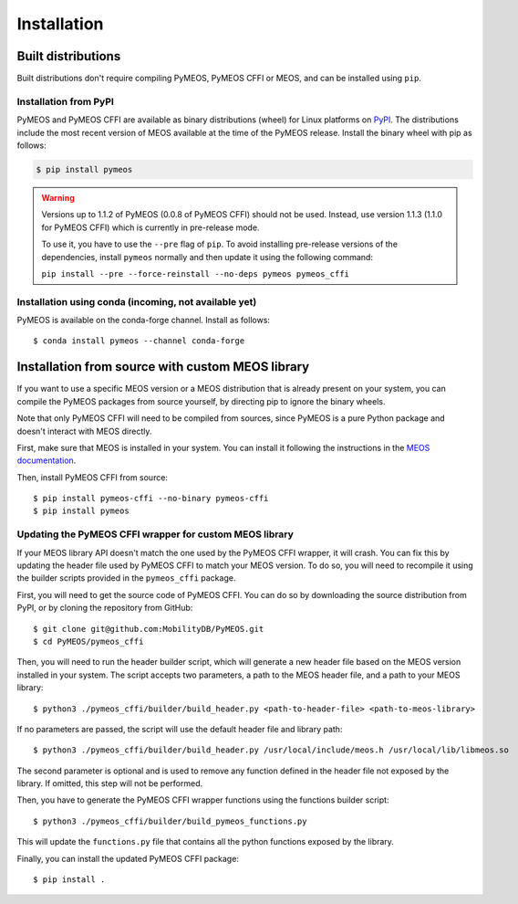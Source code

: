 Installation
============

Built distributions
-------------------

Built distributions don't require compiling PyMEOS, PyMEOS CFFI or MEOS,
and can be installed using ``pip``.

Installation from PyPI
^^^^^^^^^^^^^^^^^^^^^^

PyMEOS and PyMEOS CFFI are available as binary distributions (wheel) for Linux platforms on
`PyPI <https://pypi.org/project/pymeos/>`__. The distributions include the most recent version of MEOS available at the
time of the PyMEOS release. Install the binary wheel with pip as follows:

.. code-block:: console

    $ pip install pymeos

.. warning::
    Versions up to 1.1.2 of PyMEOS (0.0.8 of PyMEOS CFFI) should not be used. Instead,
    use version 1.1.3 (1.1.0 for PyMEOS CFFI) which is currently in pre-release mode.

    To use it, you have to use the ``--pre`` flag of ``pip``. To avoid installing
    pre-release versions of the dependencies, install ``pymeos`` normally and then
    update it using the following command:

    ``pip install --pre --force-reinstall --no-deps pymeos pymeos_cffi``


Installation using conda (incoming, not available yet)
^^^^^^^^^^^^^^^^^^^^^^^^^^^^^^^^^^^^^^^^^^^^^^^^^^^^^^

PyMEOS is available on the conda-forge channel. Install as follows::

    $ conda install pymeos --channel conda-forge


Installation from source with custom MEOS library
-------------------------------------------------

If you want to use a specific MEOS version or a MEOS distribution that is
already present on your system, you can compile the PyMEOS packages from source yourself,
by directing pip to ignore the binary wheels.

Note that only PyMEOS CFFI will need to be compiled from sources,
since PyMEOS is a pure Python package and doesn't interact with MEOS directly.

First, make sure that MEOS is installed in your system. You can install it following the instructions
in the `MEOS documentation <https://github.com/MobilityDB/MobilityDB#building--installation>`__.

Then, install PyMEOS CFFI from source::

    $ pip install pymeos-cffi --no-binary pymeos-cffi
    $ pip install pymeos


Updating the PyMEOS CFFI wrapper for custom MEOS library
^^^^^^^^^^^^^^^^^^^^^^^^^^^^^^^^^^^^^^^^^^^^^^^^^^^^^^^^

If your MEOS library API doesn't match the one used by the PyMEOS CFFI wrapper, it will crash. You can fix this
by updating the header file used by PyMEOS CFFI to match your MEOS version. To do so, you will need to recompile it
using the builder scripts provided in the ``pymeos_cffi`` package.

First, you will need to get the source code of PyMEOS CFFI. You can do so by downloading the source distribution
from PyPI, or by cloning the repository from GitHub::

    $ git clone git@github.com:MobilityDB/PyMEOS.git
    $ cd PyMEOS/pymeos_cffi

Then, you will need to run the header builder script, which will generate a new header file based on the MEOS
version installed in your system. The script accepts two parameters, a path to the MEOS header file, and a path to your
MEOS library::

    $ python3 ./pymeos_cffi/builder/build_header.py <path-to-header-file> <path-to-meos-library>

If no parameters are passed, the script will use the default header file and library path::

    $ python3 ./pymeos_cffi/builder/build_header.py /usr/local/include/meos.h /usr/local/lib/libmeos.so

The second parameter is optional and is used to remove any function defined in the header file not exposed by the
library. If omitted, this step will not be performed.

Then, you have to generate the PyMEOS CFFI wrapper functions using the functions builder script::

    $ python3 ./pymeos_cffi/builder/build_pymeos_functions.py

This will update the ``functions.py`` file that contains all the python functions exposed by the library.

Finally, you can install the updated PyMEOS CFFI package::

    $ pip install .
